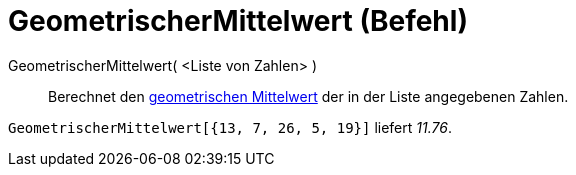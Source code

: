 = GeometrischerMittelwert (Befehl)
:page-en: commands/GeometricMean
ifdef::env-github[:imagesdir: /de/modules/ROOT/assets/images]

GeometrischerMittelwert( <Liste von Zahlen> )::
  Berechnet den http://en.wikipedia.org/wiki/de:Geometrisches_Mittel[geometrischen Mittelwert] der in der Liste
  angegebenen Zahlen.

[EXAMPLE]
====

`++GeometrischerMittelwert[{13, 7, 26, 5, 19}]++` liefert _11.76_.

====
